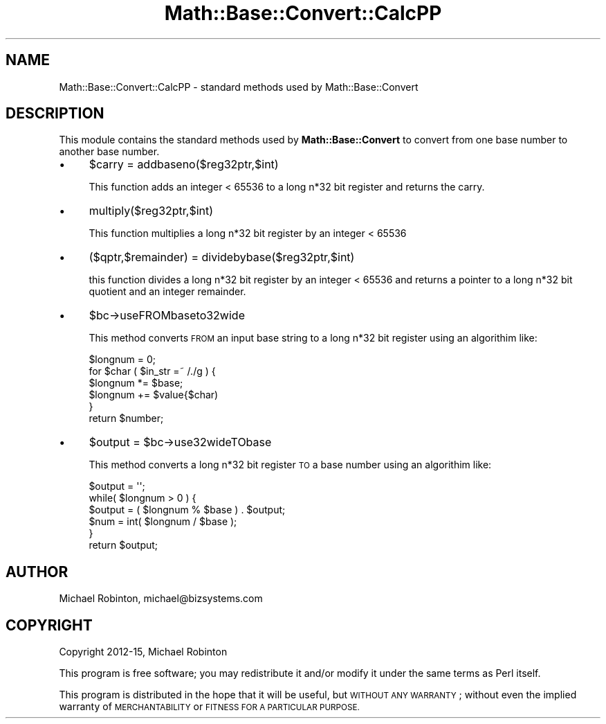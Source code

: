 .\" Automatically generated by Pod::Man 4.14 (Pod::Simple 3.43)
.\"
.\" Standard preamble:
.\" ========================================================================
.de Sp \" Vertical space (when we can't use .PP)
.if t .sp .5v
.if n .sp
..
.de Vb \" Begin verbatim text
.ft CW
.nf
.ne \\$1
..
.de Ve \" End verbatim text
.ft R
.fi
..
.\" Set up some character translations and predefined strings.  \*(-- will
.\" give an unbreakable dash, \*(PI will give pi, \*(L" will give a left
.\" double quote, and \*(R" will give a right double quote.  \*(C+ will
.\" give a nicer C++.  Capital omega is used to do unbreakable dashes and
.\" therefore won't be available.  \*(C` and \*(C' expand to `' in nroff,
.\" nothing in troff, for use with C<>.
.tr \(*W-
.ds C+ C\v'-.1v'\h'-1p'\s-2+\h'-1p'+\s0\v'.1v'\h'-1p'
.ie n \{\
.    ds -- \(*W-
.    ds PI pi
.    if (\n(.H=4u)&(1m=24u) .ds -- \(*W\h'-12u'\(*W\h'-12u'-\" diablo 10 pitch
.    if (\n(.H=4u)&(1m=20u) .ds -- \(*W\h'-12u'\(*W\h'-8u'-\"  diablo 12 pitch
.    ds L" ""
.    ds R" ""
.    ds C` ""
.    ds C' ""
'br\}
.el\{\
.    ds -- \|\(em\|
.    ds PI \(*p
.    ds L" ``
.    ds R" ''
.    ds C`
.    ds C'
'br\}
.\"
.\" Escape single quotes in literal strings from groff's Unicode transform.
.ie \n(.g .ds Aq \(aq
.el       .ds Aq '
.\"
.\" If the F register is >0, we'll generate index entries on stderr for
.\" titles (.TH), headers (.SH), subsections (.SS), items (.Ip), and index
.\" entries marked with X<> in POD.  Of course, you'll have to process the
.\" output yourself in some meaningful fashion.
.\"
.\" Avoid warning from groff about undefined register 'F'.
.de IX
..
.nr rF 0
.if \n(.g .if rF .nr rF 1
.if (\n(rF:(\n(.g==0)) \{\
.    if \nF \{\
.        de IX
.        tm Index:\\$1\t\\n%\t"\\$2"
..
.        if !\nF==2 \{\
.            nr % 0
.            nr F 2
.        \}
.    \}
.\}
.rr rF
.\" ========================================================================
.\"
.IX Title "Math::Base::Convert::CalcPP 3"
.TH Math::Base::Convert::CalcPP 3 "2015-10-22" "perl v5.36.0" "User Contributed Perl Documentation"
.\" For nroff, turn off justification.  Always turn off hyphenation; it makes
.\" way too many mistakes in technical documents.
.if n .ad l
.nh
.SH "NAME"
Math::Base::Convert::CalcPP \- standard methods used by Math::Base::Convert
.SH "DESCRIPTION"
.IX Header "DESCRIPTION"
This module contains the standard methods used by \fBMath::Base::Convert\fR to
convert from one base number to another base number.
.IP "\(bu" 4
\&\f(CW$carry\fR = addbaseno($reg32ptr,$int)
.Sp
This function adds an integer < 65536 to a long n*32 bit register and
returns the carry.
.IP "\(bu" 4
multiply($reg32ptr,$int)
.Sp
This function multiplies a long n*32 bit register by an integer < 65536
.IP "\(bu" 4
($qptr,$remainder) = dividebybase($reg32ptr,$int)
.Sp
this function divides a long n*32 bit register by an integer < 65536 and
returns a pointer to a long n*32 bit quotient and an integer remainder.
.IP "\(bu" 4
\&\f(CW$bc\fR\->useFROMbaseto32wide
.Sp
This method converts \s-1FROM\s0 an input base string to a long n*32 bit register using
an algorithim like:
.Sp
.Vb 6
\&        $longnum = 0;
\&        for $char ( $in_str =~ /./g ) {
\&          $longnum *= $base;
\&          $longnum += $value{$char)
\&        }
\&        return $number;
.Ve
.IP "\(bu" 4
\&\f(CW$output\fR = \f(CW$bc\fR\->use32wideTObase
.Sp
This method converts a long n*32 bit register \s-1TO\s0 a base number using an
algorithim like:
.Sp
.Vb 6
\&    $output = \*(Aq\*(Aq;
\&    while( $longnum > 0 ) {
\&      $output = ( $longnum % $base ) . $output;
\&      $num = int( $longnum / $base );
\&    }
\&    return $output;
.Ve
.SH "AUTHOR"
.IX Header "AUTHOR"
Michael Robinton, michael@bizsystems.com
.SH "COPYRIGHT"
.IX Header "COPYRIGHT"
Copyright 2012\-15, Michael Robinton
.PP
This program is free software; you may redistribute it and/or modify it
under the same terms as Perl itself.
.PP
This program is distributed in the hope that it will be useful,
but \s-1WITHOUT ANY WARRANTY\s0; without even the implied warranty of
\&\s-1MERCHANTABILITY\s0 or \s-1FITNESS FOR A PARTICULAR PURPOSE.\s0
